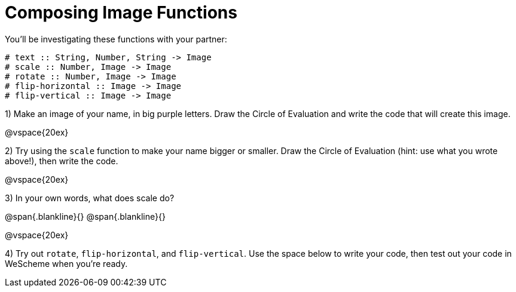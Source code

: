 = Composing Image Functions

You’ll be investigating these functions with your partner:

```
# text :: String, Number, String -> Image
# scale :: Number, Image -> Image
# rotate :: Number, Image -> Image
# flip-horizontal :: Image -> Image
# flip-vertical :: Image -> Image
```

1) Make an image of your name, in big purple letters. Draw the Circle of Evaluation and write the code that will create this image.

@vspace{20ex}

2) Try using the `scale` function to make your name bigger or smaller. Draw the Circle of Evaluation (hint: use what you wrote above!), then write the code.

@vspace{20ex}

3) In your own words, what does scale do?

@span{.blankline}{}
@span{.blankline}{}

@vspace{20ex}

4) Try out `rotate`, `flip-horizontal`, and `flip-vertical`. Use the space below to write your
code, then test out your code in WeScheme when you’re ready.